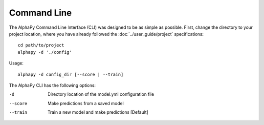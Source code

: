 Command Line
============

The AlphaPy Command Line Interface (CLI) was designed to be
as simple as possible. First, change the directory to your
project location, where you have already followed the
:doc:`../user_guide/project` specifications::

    cd path/to/project
    alphapy -d './config'

Usage::

    alphapy -d config_dir [--score | --train]

The AlphaPy CLI has the following options:

-d          Directory location of the model.yml configuration file
--score     Make predictions from a saved model
--train     Train a new model and make predictions [Default]
